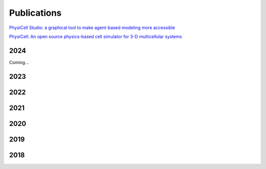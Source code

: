 Publications
=====

.. _publications:

`PhysiCell Studio: a graphical tool to make agent-based modeling more accessible <https://doi.org/10.1101/2023.10.24.563727>`_

`PhysiCell: An open source physics-based cell simulator for 3-D multicellular systems <https://doi.org/10.1371/journal.pcbi.1005991>`_

2024
----

Coming...

2023
----

2022
----

2021
----

2020
----

2019
----

2018
----